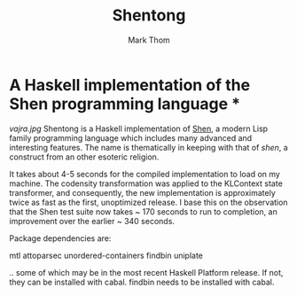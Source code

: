 #+TITLE:	Shentong
#+AUTHOR:	Mark Thom
#+EMAIL:	markjordanthom@gmail.com

* A Haskell implementation of the Shen programming language * \\

[[vajra.jpg]]
Shentong is a Haskell implementation of [[http://www.shenlanguage.org][Shen]], a modern Lisp family
programming language which includes many advanced and interesting
features. The name is thematically in keeping with that of /shen/, a
construct from an other esoteric religion.

It takes about 4-5 seconds for the compiled implementation to load on
my machine. The codensity transformation was applied to the KLContext
state transformer, and consequently, the new implementation is
approximately twice as fast as the first, unoptimized release. I base
this on the observation that the Shen test suite now takes ~ 170 seconds
to run to completion, an improvement over the earlier ~ 340
seconds. 

Package dependencies are:

mtl
attoparsec
unordered-containers
findbin
uniplate

.. some of which may be in the most recent Haskell Platform
release. If not, they can be installed with cabal. findbin needs to be
installed with cabal.
